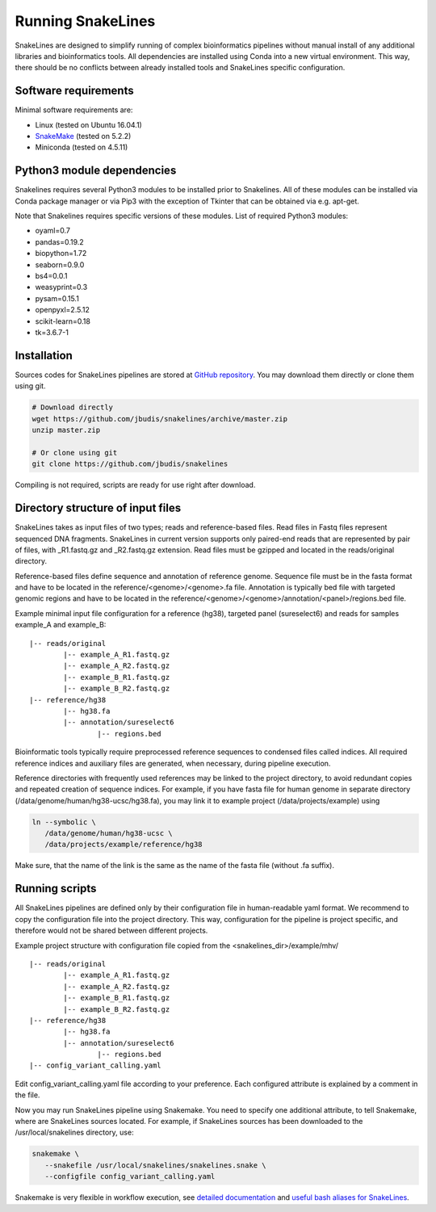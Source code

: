 Running SnakeLines
==================

SnakeLines are designed to simplify running of complex bioinformatics pipelines without manual install of any additional libraries and bioinformatics tools.
All dependencies are installed using Conda into a new virtual environment.
This way, there should be no conflicts between already installed tools and SnakeLines specific configuration.



Software requirements
---------------------

Minimal software requirements are:

* Linux (tested on Ubuntu 16.04.1)
* `SnakeMake <https://snakemake.readthedocs.io/en/stable/>`_ (tested on 5.2.2)
* Miniconda (tested on 4.5.11)

Python3 module dependencies
---------------------------

Snakelines requires several Python3 modules to be installed prior to Snakelines. All of these modules can be installed via Conda package manager or via Pip3 with the exception of Tkinter that can be obtained via e.g. apt-get.

Note that Snakelines requires specific versions of these modules.
List of required Python3 modules:

* oyaml=0.7
* pandas=0.19.2
* biopython=1.72
* seaborn=0.9.0
* bs4=0.0.1
* weasyprint=0.3
* pysam=0.15.1
* openpyxl=2.5.12
* scikit-learn=0.18
* tk=3.6.7-1


Installation
---------------

Sources codes for SnakeLines pipelines are stored at `GitHub repository <https://github.com/jbudis/snakelines>`_.
You may download them directly or clone them using git.

.. code:: bash

   # Download directly
   wget https://github.com/jbudis/snakelines/archive/master.zip
   unzip master.zip

   # Or clone using git
   git clone https://github.com/jbudis/snakelines

Compiling is not required, scripts are ready for use right after download.

Directory structure of input files
----------------------------------

SnakeLines takes as input files of two types; reads and reference-based files.
Read files in Fastq files represent sequenced DNA fragments.
SnakeLines in current version supports only paired-end reads that are represented by pair of files, with _R1.fastq.gz and _R2.fastq.gz extension.
Read files must be gzipped and located in the reads/original directory.

Reference-based files define sequence and annotation of reference genome.
Sequence file must be in the fasta format and have to be located in the reference/<genome>/<genome>.fa file.
Annotation is typically bed file with targeted genomic regions and have to be located in the reference/<genome>/<genome>/annotation/<panel>/regions.bed file.

Example minimal input file configuration for a reference (hg38), targeted panel (sureselect6) and reads for samples example_A and example_B:
::

   |-- reads/original
           |-- example_A_R1.fastq.gz
           |-- example_A_R2.fastq.gz
           |-- example_B_R1.fastq.gz
           |-- example_B_R2.fastq.gz
   |-- reference/hg38
           |-- hg38.fa
           |-- annotation/sureselect6
                   |-- regions.bed

Bioinformatic tools typically require preprocessed reference sequences to condensed files called indices.
All required reference indices and auxiliary files are generated, when necessary, during pipeline execution.

Reference directories with frequently used references may be linked to the project directory, to avoid redundant copies and repeated creation of sequence indices.
For example, if you have fasta file for human genome in separate directory (/data/genome/human/hg38-ucsc/hg38.fa), you may link it to example project (/data/projects/example) using

.. code:: bash

   ln --symbolic \
      /data/genome/human/hg38-ucsc \
      /data/projects/example/reference/hg38

Make sure, that the name of the link is the same as the name of the fasta file (without .fa suffix).

Running scripts
---------------

All SnakeLines pipelines are defined only by their configuration file in human-readable yaml format.
We recommend to copy the configuration file into the project directory.
This way, configuration for the pipeline is project specific, and therefore would not be shared between different projects.

Example project structure with configuration file copied from the <snakelines_dir>/example/mhv/
::

   |-- reads/original
           |-- example_A_R1.fastq.gz
           |-- example_A_R2.fastq.gz
           |-- example_B_R1.fastq.gz
           |-- example_B_R2.fastq.gz
   |-- reference/hg38
           |-- hg38.fa
           |-- annotation/sureselect6
                   |-- regions.bed
   |-- config_variant_calling.yaml

Edit config_variant_calling.yaml file according to your preference.
Each configured attribute is explained by a comment in the file.

Now you may run SnakeLines pipeline using Snakemake.
You need to specify one additional attribute, to tell Snakemake, where are SnakeLines sources located.
For example, if SnakeLines sources has been downloaded to the /usr/local/snakelines directory, use:

.. code:: bash

   snakemake \
      --snakefile /usr/local/snakelines/snakelines.snake \
      --configfile config_variant_calling.yaml

Snakemake is very flexible in workflow execution, see `detailed documentation <https://snakemake.readthedocs.io/en/stable/executable.html#all-options>`_ and `useful bash aliases for SnakeLines <./aliases.html>`_.

